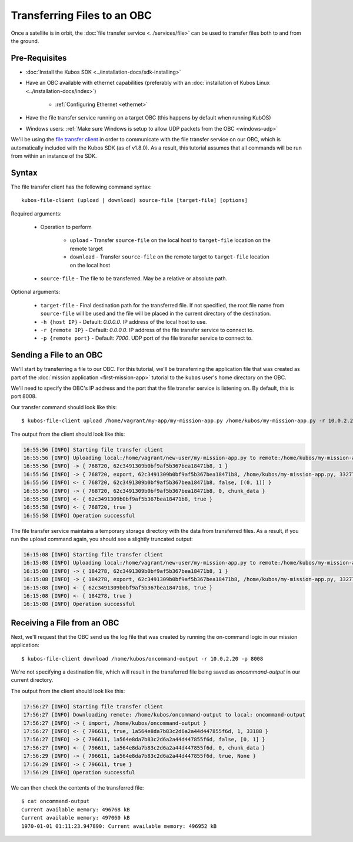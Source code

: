 Transferring Files to an OBC
============================

Once a satellite is in orbit, the :doc:`file transfer service <../services/file>` can be used to
transfer files both to and from the ground.

Pre-Requisites
--------------

- :doc:`Install the Kubos SDK <../installation-docs/sdk-installing>`
- Have an OBC available with ethernet capabilities
  (preferably with an :doc:`installation of Kubos Linux <../installation-docs/index>`)

    - :ref:`Configuring Ethernet <ethernet>`

- Have the file transfer service running on a target OBC (this happens by default when running KubOS)
- Windows users: :ref:`Make sure Windows is setup to allow UDP packets from the OBC <windows-udp>`

We'll be using the `file transfer client <https://github.com/kubos/kubos/tree/master/clients/file-client>`__
in order to communicate with the file transfer service on our OBC, which is automatically included
with the Kubos SDK (as of v1.8.0).
As a result, this tutorial assumes that all commands will be run from within an instance of the SDK.

Syntax
------

The file transfer client has the following command syntax::

    kubos-file-client (upload | download) source-file [target-file] [options]
    
Required arguments:

    - Operation to perform

        - ``upload`` - Transfer ``source-file`` on the local host to ``target-file`` location
          on the remote target
        - ``download`` - Transfer ``source-file`` on the remote target to ``target-file`` location
          on the local host

    - ``source-file`` - The file to be transferred. May be a relative or absolute path.

Optional arguments:

    - ``target-file`` - Final destination path for the transferred file.
      If not specified, the root file name from ``source-file`` will be used and the file will be
      placed in the current directory of the destination.
    - ``-h {host IP}`` - Default: `0.0.0.0`. IP address of the local host to use.
    - ``-r {remote IP}`` - Default: `0.0.0.0`. IP address of the file transfer service to connect to.
    - ``-p {remote port}`` - Default: `7000`. UDP port of the file transfer service to connect to.

Sending a File to an OBC
------------------------

We'll start by transferring a file to our OBC.
For this tutorial, we'll be transferring the application file that was created as part of the
:doc:`mission application <first-mission-app>` tutorial to the ``kubos`` user's home directory on the
OBC.

We'll need to specify the OBC's IP address and the port that the file transfer service is listening
on. By default, this is port 8008.

Our transfer command should look like this::

    $ kubos-file-client upload /home/vagrant/my-app/my-mission-app.py /home/kubos/my-mission-app.py -r 10.0.2.20 -p 8008
    
The output from the client should look like this:

.. code-block:: none

    16:55:56 [INFO] Starting file transfer client
    16:55:56 [INFO] Uploading local:/home/vagrant/new-user/my-mission-app.py to remote:/home/kubos/my-mission-app.py
    16:55:56 [INFO] -> { 768720, 62c3491309b0bf9af5b367bea18471b8, 1 }
    16:55:56 [INFO] -> { 768720, export, 62c3491309b0bf9af5b367bea18471b8, /home/kubos/my-mission-app.py, 33277 }
    16:55:56 [INFO] <- { 768720, 62c3491309b0bf9af5b367bea18471b8, false, [(0, 1)] }
    16:55:56 [INFO] -> { 768720, 62c3491309b0bf9af5b367bea18471b8, 0, chunk_data }
    16:55:58 [INFO] <- { 62c3491309b0bf9af5b367bea18471b8, true }
    16:55:58 [INFO] <- { 768720, true }
    16:55:58 [INFO] Operation successful

The file transfer service maintains a temporary storage directory with the data from transferred files.
As a result, if you run the upload command again, you should see a slightly truncated output:

.. code-block:: none

    16:15:08 [INFO] Starting file transfer client
    16:15:08 [INFO] Uploading local:/home/vagrant/new-user/my-mission-app.py to remote:/home/kubos/my-mission-app.py
    16:15:08 [INFO] -> { 184278, 62c3491309b0bf9af5b367bea18471b8, 1 }
    16:15:08 [INFO] -> { 184278, export, 62c3491309b0bf9af5b367bea18471b8, /home/kubos/my-mission-app.py, 33277 }
    16:15:08 [INFO] <- { 62c3491309b0bf9af5b367bea18471b8, true }
    16:15:08 [INFO] <- { 184278, true }
    16:15:08 [INFO] Operation successful

Receiving a File from an OBC
----------------------------

Next, we'll request that the OBC send us the log file that was created by running the on-command
logic in our mission application::

    $ kubos-file-client download /home/kubos/oncommand-output -r 10.0.2.20 -p 8008
    
We're not specifying a destination file, which will result in the transferred file being saved as
`oncommand-output` in our current directory.

The output from the client should look like this:

.. code-block:: none

    17:56:27 [INFO] Starting file transfer client
    17:56:27 [INFO] Downloading remote: /home/kubos/oncommand-output to local: oncommand-output
    17:56:27 [INFO] -> { import, /home/kubos/oncommand-output }
    17:56:27 [INFO] <- { 796611, true, 1a564e8da7b83c2d6a2a44d447855f6d, 1, 33188 }
    17:56:27 [INFO] -> { 796611, 1a564e8da7b83c2d6a2a44d447855f6d, false, [0, 1] }
    17:56:27 [INFO] <- { 796611, 1a564e8da7b83c2d6a2a44d447855f6d, 0, chunk_data }
    17:56:29 [INFO] -> { 796611, 1a564e8da7b83c2d6a2a44d447855f6d, true, None }
    17:56:29 [INFO] -> { 796611, true }
    17:56:29 [INFO] Operation successful

We can then check the contents of the transferred file::

    $ cat oncommand-output
    Current available memory: 496768 kB
    Current available memory: 497060 kB
    1970-01-01 01:11:23.947890: Current available memory: 496952 kB
    